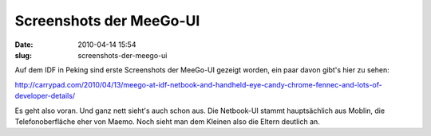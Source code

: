 Screenshots der MeeGo-UI
########################
:date: 2010-04-14 15:54
:slug: screenshots-der-meego-ui

Auf dem IDF in Peking sind erste Screenshots der MeeGo-UI gezeigt
worden, ein paar davon gibt's hier zu sehen:

http://carrypad.com/2010/04/13/meego-at-idf-netbook-and-handheld-eye-candy-chrome-fennec-and-lots-of-developer-details/

Es geht also voran. Und ganz nett sieht's auch schon aus. Die Netbook-UI
stammt hauptsächlich aus Moblin, die Telefonoberfläche eher von Maemo.
Noch sieht man dem Kleinen also die Eltern deutlich an.
